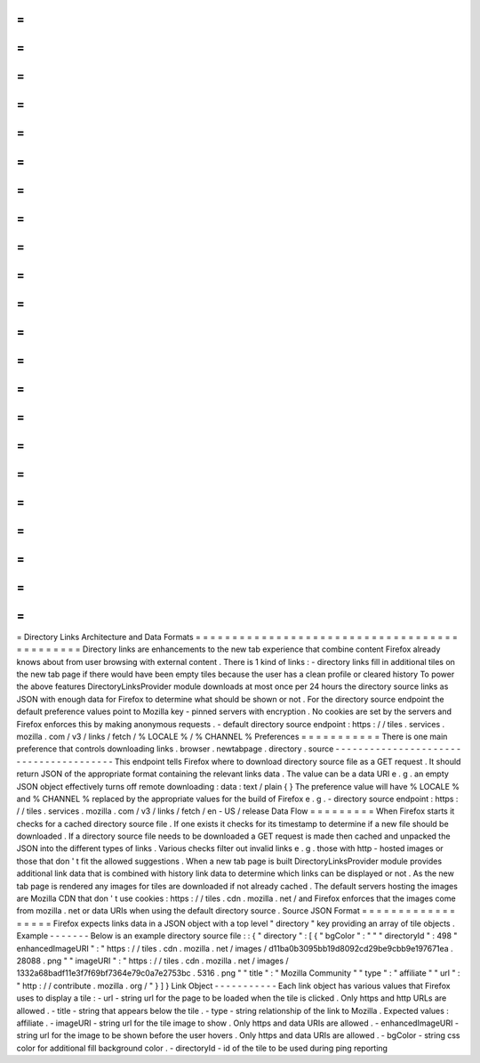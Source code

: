 =
=
=
=
=
=
=
=
=
=
=
=
=
=
=
=
=
=
=
=
=
=
=
=
=
=
=
=
=
=
=
=
=
=
=
=
=
=
=
=
=
=
=
=
=
Directory
Links
Architecture
and
Data
Formats
=
=
=
=
=
=
=
=
=
=
=
=
=
=
=
=
=
=
=
=
=
=
=
=
=
=
=
=
=
=
=
=
=
=
=
=
=
=
=
=
=
=
=
=
=
Directory
links
are
enhancements
to
the
new
tab
experience
that
combine
content
Firefox
already
knows
about
from
user
browsing
with
external
content
.
There
is
1
kind
of
links
:
-
directory
links
fill
in
additional
tiles
on
the
new
tab
page
if
there
would
have
been
empty
tiles
because
the
user
has
a
clean
profile
or
cleared
history
To
power
the
above
features
DirectoryLinksProvider
module
downloads
at
most
once
per
24
hours
the
directory
source
links
as
JSON
with
enough
data
for
Firefox
to
determine
what
should
be
shown
or
not
.
For
the
directory
source
endpoint
the
default
preference
values
point
to
Mozilla
key
-
pinned
servers
with
encryption
.
No
cookies
are
set
by
the
servers
and
Firefox
enforces
this
by
making
anonymous
requests
.
-
default
directory
source
endpoint
:
https
:
/
/
tiles
.
services
.
mozilla
.
com
/
v3
/
links
/
fetch
/
%
LOCALE
%
/
%
CHANNEL
%
Preferences
=
=
=
=
=
=
=
=
=
=
=
There
is
one
main
preference
that
controls
downloading
links
.
browser
.
newtabpage
.
directory
.
source
-
-
-
-
-
-
-
-
-
-
-
-
-
-
-
-
-
-
-
-
-
-
-
-
-
-
-
-
-
-
-
-
-
-
-
-
-
-
-
This
endpoint
tells
Firefox
where
to
download
directory
source
file
as
a
GET
request
.
It
should
return
JSON
of
the
appropriate
format
containing
the
relevant
links
data
.
The
value
can
be
a
data
URI
e
.
g
.
an
empty
JSON
object
effectively
turns
off
remote
downloading
:
data
:
text
/
plain
{
}
The
preference
value
will
have
%
LOCALE
%
and
%
CHANNEL
%
replaced
by
the
appropriate
values
for
the
build
of
Firefox
e
.
g
.
-
directory
source
endpoint
:
https
:
/
/
tiles
.
services
.
mozilla
.
com
/
v3
/
links
/
fetch
/
en
-
US
/
release
Data
Flow
=
=
=
=
=
=
=
=
=
When
Firefox
starts
it
checks
for
a
cached
directory
source
file
.
If
one
exists
it
checks
for
its
timestamp
to
determine
if
a
new
file
should
be
downloaded
.
If
a
directory
source
file
needs
to
be
downloaded
a
GET
request
is
made
then
cached
and
unpacked
the
JSON
into
the
different
types
of
links
.
Various
checks
filter
out
invalid
links
e
.
g
.
those
with
http
-
hosted
images
or
those
that
don
'
t
fit
the
allowed
suggestions
.
When
a
new
tab
page
is
built
DirectoryLinksProvider
module
provides
additional
link
data
that
is
combined
with
history
link
data
to
determine
which
links
can
be
displayed
or
not
.
As
the
new
tab
page
is
rendered
any
images
for
tiles
are
downloaded
if
not
already
cached
.
The
default
servers
hosting
the
images
are
Mozilla
CDN
that
don
'
t
use
cookies
:
https
:
/
/
tiles
.
cdn
.
mozilla
.
net
/
and
Firefox
enforces
that
the
images
come
from
mozilla
.
net
or
data
URIs
when
using
the
default
directory
source
.
Source
JSON
Format
=
=
=
=
=
=
=
=
=
=
=
=
=
=
=
=
=
=
Firefox
expects
links
data
in
a
JSON
object
with
a
top
level
"
directory
"
key
providing
an
array
of
tile
objects
.
Example
-
-
-
-
-
-
-
Below
is
an
example
directory
source
file
:
:
{
"
directory
"
:
[
{
"
bgColor
"
:
"
"
"
directoryId
"
:
498
"
enhancedImageURI
"
:
"
https
:
/
/
tiles
.
cdn
.
mozilla
.
net
/
images
/
d11ba0b3095bb19d8092cd29be9cbb9e197671ea
.
28088
.
png
"
"
imageURI
"
:
"
https
:
/
/
tiles
.
cdn
.
mozilla
.
net
/
images
/
1332a68badf11e3f7f69bf7364e79c0a7e2753bc
.
5316
.
png
"
"
title
"
:
"
Mozilla
Community
"
"
type
"
:
"
affiliate
"
"
url
"
:
"
http
:
/
/
contribute
.
mozilla
.
org
/
"
}
]
}
Link
Object
-
-
-
-
-
-
-
-
-
-
-
Each
link
object
has
various
values
that
Firefox
uses
to
display
a
tile
:
-
url
-
string
url
for
the
page
to
be
loaded
when
the
tile
is
clicked
.
Only
https
and
http
URLs
are
allowed
.
-
title
-
string
that
appears
below
the
tile
.
-
type
-
string
relationship
of
the
link
to
Mozilla
.
Expected
values
:
affiliate
.
-
imageURI
-
string
url
for
the
tile
image
to
show
.
Only
https
and
data
URIs
are
allowed
.
-
enhancedImageURI
-
string
url
for
the
image
to
be
shown
before
the
user
hovers
.
Only
https
and
data
URIs
are
allowed
.
-
bgColor
-
string
css
color
for
additional
fill
background
color
.
-
directoryId
-
id
of
the
tile
to
be
used
during
ping
reporting
